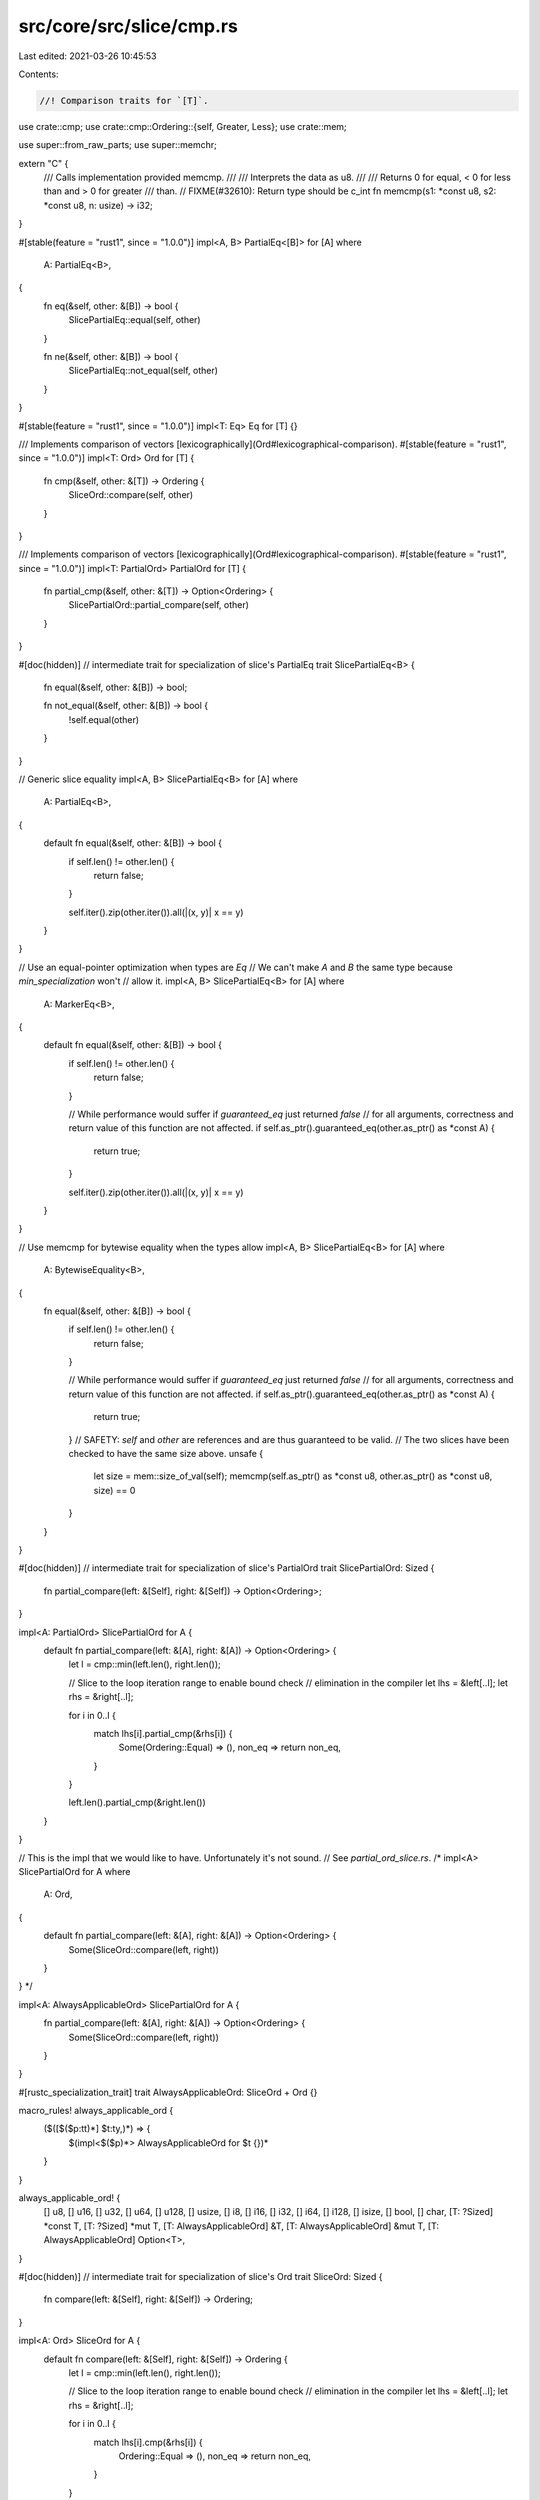 src/core/src/slice/cmp.rs
=========================

Last edited: 2021-03-26 10:45:53

Contents:

.. code-block:: rs

    //! Comparison traits for `[T]`.

use crate::cmp;
use crate::cmp::Ordering::{self, Greater, Less};
use crate::mem;

use super::from_raw_parts;
use super::memchr;

extern "C" {
    /// Calls implementation provided memcmp.
    ///
    /// Interprets the data as u8.
    ///
    /// Returns 0 for equal, < 0 for less than and > 0 for greater
    /// than.
    // FIXME(#32610): Return type should be c_int
    fn memcmp(s1: *const u8, s2: *const u8, n: usize) -> i32;
}

#[stable(feature = "rust1", since = "1.0.0")]
impl<A, B> PartialEq<[B]> for [A]
where
    A: PartialEq<B>,
{
    fn eq(&self, other: &[B]) -> bool {
        SlicePartialEq::equal(self, other)
    }

    fn ne(&self, other: &[B]) -> bool {
        SlicePartialEq::not_equal(self, other)
    }
}

#[stable(feature = "rust1", since = "1.0.0")]
impl<T: Eq> Eq for [T] {}

/// Implements comparison of vectors [lexicographically](Ord#lexicographical-comparison).
#[stable(feature = "rust1", since = "1.0.0")]
impl<T: Ord> Ord for [T] {
    fn cmp(&self, other: &[T]) -> Ordering {
        SliceOrd::compare(self, other)
    }
}

/// Implements comparison of vectors [lexicographically](Ord#lexicographical-comparison).
#[stable(feature = "rust1", since = "1.0.0")]
impl<T: PartialOrd> PartialOrd for [T] {
    fn partial_cmp(&self, other: &[T]) -> Option<Ordering> {
        SlicePartialOrd::partial_compare(self, other)
    }
}

#[doc(hidden)]
// intermediate trait for specialization of slice's PartialEq
trait SlicePartialEq<B> {
    fn equal(&self, other: &[B]) -> bool;

    fn not_equal(&self, other: &[B]) -> bool {
        !self.equal(other)
    }
}

// Generic slice equality
impl<A, B> SlicePartialEq<B> for [A]
where
    A: PartialEq<B>,
{
    default fn equal(&self, other: &[B]) -> bool {
        if self.len() != other.len() {
            return false;
        }

        self.iter().zip(other.iter()).all(|(x, y)| x == y)
    }
}

// Use an equal-pointer optimization when types are `Eq`
// We can't make `A` and `B` the same type because `min_specialization` won't
// allow it.
impl<A, B> SlicePartialEq<B> for [A]
where
    A: MarkerEq<B>,
{
    default fn equal(&self, other: &[B]) -> bool {
        if self.len() != other.len() {
            return false;
        }

        // While performance would suffer if `guaranteed_eq` just returned `false`
        // for all arguments, correctness and return value of this function are not affected.
        if self.as_ptr().guaranteed_eq(other.as_ptr() as *const A) {
            return true;
        }

        self.iter().zip(other.iter()).all(|(x, y)| x == y)
    }
}

// Use memcmp for bytewise equality when the types allow
impl<A, B> SlicePartialEq<B> for [A]
where
    A: BytewiseEquality<B>,
{
    fn equal(&self, other: &[B]) -> bool {
        if self.len() != other.len() {
            return false;
        }

        // While performance would suffer if `guaranteed_eq` just returned `false`
        // for all arguments, correctness and return value of this function are not affected.
        if self.as_ptr().guaranteed_eq(other.as_ptr() as *const A) {
            return true;
        }
        // SAFETY: `self` and `other` are references and are thus guaranteed to be valid.
        // The two slices have been checked to have the same size above.
        unsafe {
            let size = mem::size_of_val(self);
            memcmp(self.as_ptr() as *const u8, other.as_ptr() as *const u8, size) == 0
        }
    }
}

#[doc(hidden)]
// intermediate trait for specialization of slice's PartialOrd
trait SlicePartialOrd: Sized {
    fn partial_compare(left: &[Self], right: &[Self]) -> Option<Ordering>;
}

impl<A: PartialOrd> SlicePartialOrd for A {
    default fn partial_compare(left: &[A], right: &[A]) -> Option<Ordering> {
        let l = cmp::min(left.len(), right.len());

        // Slice to the loop iteration range to enable bound check
        // elimination in the compiler
        let lhs = &left[..l];
        let rhs = &right[..l];

        for i in 0..l {
            match lhs[i].partial_cmp(&rhs[i]) {
                Some(Ordering::Equal) => (),
                non_eq => return non_eq,
            }
        }

        left.len().partial_cmp(&right.len())
    }
}

// This is the impl that we would like to have. Unfortunately it's not sound.
// See `partial_ord_slice.rs`.
/*
impl<A> SlicePartialOrd for A
where
    A: Ord,
{
    default fn partial_compare(left: &[A], right: &[A]) -> Option<Ordering> {
        Some(SliceOrd::compare(left, right))
    }
}
*/

impl<A: AlwaysApplicableOrd> SlicePartialOrd for A {
    fn partial_compare(left: &[A], right: &[A]) -> Option<Ordering> {
        Some(SliceOrd::compare(left, right))
    }
}

#[rustc_specialization_trait]
trait AlwaysApplicableOrd: SliceOrd + Ord {}

macro_rules! always_applicable_ord {
    ($([$($p:tt)*] $t:ty,)*) => {
        $(impl<$($p)*> AlwaysApplicableOrd for $t {})*
    }
}

always_applicable_ord! {
    [] u8, [] u16, [] u32, [] u64, [] u128, [] usize,
    [] i8, [] i16, [] i32, [] i64, [] i128, [] isize,
    [] bool, [] char,
    [T: ?Sized] *const T, [T: ?Sized] *mut T,
    [T: AlwaysApplicableOrd] &T,
    [T: AlwaysApplicableOrd] &mut T,
    [T: AlwaysApplicableOrd] Option<T>,
}

#[doc(hidden)]
// intermediate trait for specialization of slice's Ord
trait SliceOrd: Sized {
    fn compare(left: &[Self], right: &[Self]) -> Ordering;
}

impl<A: Ord> SliceOrd for A {
    default fn compare(left: &[Self], right: &[Self]) -> Ordering {
        let l = cmp::min(left.len(), right.len());

        // Slice to the loop iteration range to enable bound check
        // elimination in the compiler
        let lhs = &left[..l];
        let rhs = &right[..l];

        for i in 0..l {
            match lhs[i].cmp(&rhs[i]) {
                Ordering::Equal => (),
                non_eq => return non_eq,
            }
        }

        left.len().cmp(&right.len())
    }
}

// memcmp compares a sequence of unsigned bytes lexicographically.
// this matches the order we want for [u8], but no others (not even [i8]).
impl SliceOrd for u8 {
    #[inline]
    fn compare(left: &[Self], right: &[Self]) -> Ordering {
        let order =
            // SAFETY: `left` and `right` are references and are thus guaranteed to be valid.
            // We use the minimum of both lengths which guarantees that both regions are
            // valid for reads in that interval.
            unsafe { memcmp(left.as_ptr(), right.as_ptr(), cmp::min(left.len(), right.len())) };
        if order == 0 {
            left.len().cmp(&right.len())
        } else if order < 0 {
            Less
        } else {
            Greater
        }
    }
}

// Hack to allow specializing on `Eq` even though `Eq` has a method.
#[rustc_unsafe_specialization_marker]
trait MarkerEq<T>: PartialEq<T> {}

impl<T: Eq> MarkerEq<T> for T {}

#[doc(hidden)]
/// Trait implemented for types that can be compared for equality using
/// their bytewise representation
#[rustc_specialization_trait]
trait BytewiseEquality<T>: MarkerEq<T> + Copy {}

macro_rules! impl_marker_for {
    ($traitname:ident, $($ty:ty)*) => {
        $(
            impl $traitname<$ty> for $ty { }
        )*
    }
}

impl_marker_for!(BytewiseEquality,
                 u8 i8 u16 i16 u32 i32 u64 i64 u128 i128 usize isize char bool);

pub(super) trait SliceContains: Sized {
    fn slice_contains(&self, x: &[Self]) -> bool;
}

impl<T> SliceContains for T
where
    T: PartialEq,
{
    default fn slice_contains(&self, x: &[Self]) -> bool {
        x.iter().any(|y| *y == *self)
    }
}

impl SliceContains for u8 {
    #[inline]
    fn slice_contains(&self, x: &[Self]) -> bool {
        memchr::memchr(*self, x).is_some()
    }
}

impl SliceContains for i8 {
    #[inline]
    fn slice_contains(&self, x: &[Self]) -> bool {
        let byte = *self as u8;
        // SAFETY: `i8` and `u8` have the same memory layout, thus casting `x.as_ptr()`
        // as `*const u8` is safe. The `x.as_ptr()` comes from a reference and is thus guaranteed
        // to be valid for reads for the length of the slice `x.len()`, which cannot be larger
        // than `isize::MAX`. The returned slice is never mutated.
        let bytes: &[u8] = unsafe { from_raw_parts(x.as_ptr() as *const u8, x.len()) };
        memchr::memchr(byte, bytes).is_some()
    }
}


